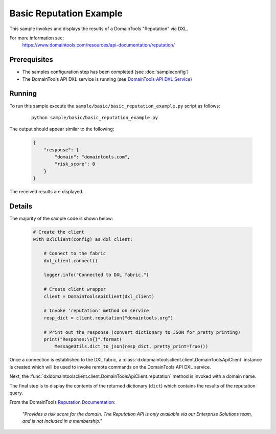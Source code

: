 Basic Reputation Example
========================

This sample invokes and displays the results of a DomainTools "Reputation" via
DXL.

For more information see:
    https://www.domaintools.com/resources/api-documentation/reputation/

Prerequisites
*************
* The samples configuration step has been completed (see :doc:`sampleconfig`)
* The DomainTools API DXL service is running (see `DomainTools API DXL Service <https://github.com/opendxl/opendxl-domaintools-service-python>`_)

Running
*******

To run this sample execute the ``sample/basic/basic_reputation_example.py``
script as follows:

    .. parsed-literal::

        python sample/basic/basic_reputation_example.py

The output should appear similar to the following:

    .. code-block:: json

        {
            "response": {
                "domain": "domaintools.com",
                "risk_score": 0
            }
        }

The received results are displayed.

Details
*******

The majority of the sample code is shown below:

    .. code-block:: python

        # Create the client
        with DxlClient(config) as dxl_client:

            # Connect to the fabric
            dxl_client.connect()

            logger.info("Connected to DXL fabric.")

            # Create client wrapper
            client = DomainToolsApiClient(dxl_client)

            # Invoke 'reputation' method on service
            resp_dict = client.reputation("domaintools.org")

            # Print out the response (convert dictionary to JSON for pretty printing)
            print("Response:\n{}".format(
                MessageUtils.dict_to_json(resp_dict, pretty_print=True)))


Once a connection is established to the DXL fabric, a
:class:`dxldomaintoolsclient.client.DomainToolsApiClient` instance is created
which will be used to invoke remote commands on the DomainTools API DXL
service.

Next, the
:func:`dxldomaintoolsclient.client.DomainToolsApiClient.reputation`
method is invoked with a domain name.

The final step is to display the contents of the returned dictionary (``dict``)
which contains the results of the reputation query.

From the DomainTools
`Reputation Documentation <https://www.domaintools.com/resources/api-documentation/reputation/>`_:

    `"Provides a risk score for the domain. The Reputation API is only available
    via our Enterprise Solutions team, and is not included in a membership."`
